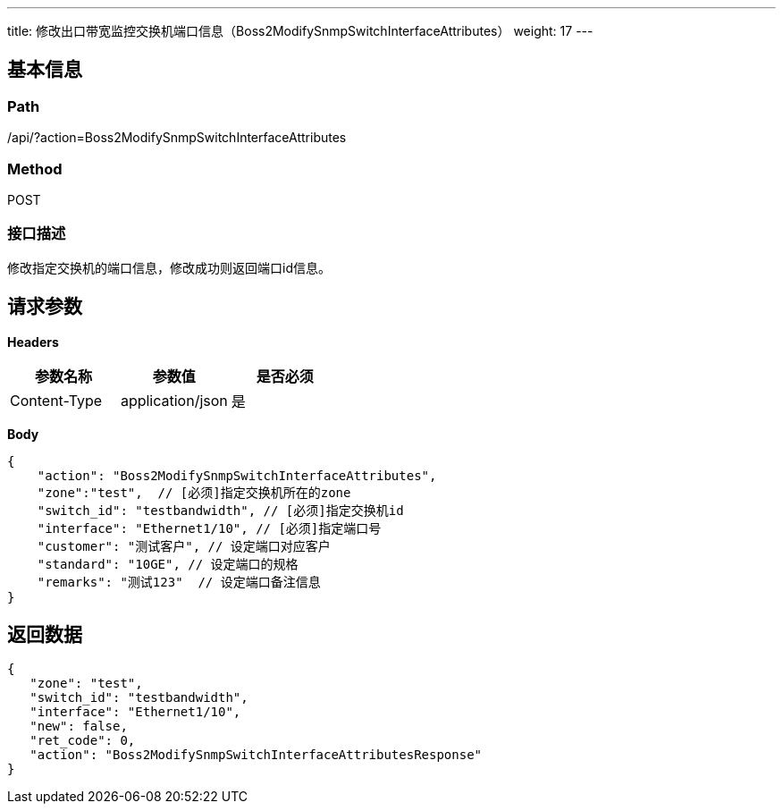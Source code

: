 ---
title: 修改出口带宽监控交换机端口信息（Boss2ModifySnmpSwitchInterfaceAttributes）
weight: 17
---

== 基本信息

=== Path
/api/?action=Boss2ModifySnmpSwitchInterfaceAttributes

=== Method
POST

=== 接口描述
修改指定交换机的端口信息，修改成功则返回端口id信息。


== 请求参数

*Headers*

[cols="3*", options="header"]

|===
| 参数名称 | 参数值 | 是否必须

| Content-Type
| application/json
| 是
|===

*Body*

[,javascript]
----
{
    "action": "Boss2ModifySnmpSwitchInterfaceAttributes",
    "zone":"test",  // [必须]指定交换机所在的zone
    "switch_id": "testbandwidth", // [必须]指定交换机id
    "interface": "Ethernet1/10", // [必须]指定端口号
    "customer": "测试客户", // 设定端口对应客户
    "standard": "10GE", // 设定端口的规格
    "remarks": "测试123"  // 设定端口备注信息
}
----

== 返回数据

[,javascript]
----
{
   "zone": "test",
   "switch_id": "testbandwidth",
   "interface": "Ethernet1/10",
   "new": false,
   "ret_code": 0,
   "action": "Boss2ModifySnmpSwitchInterfaceAttributesResponse"
}
----
